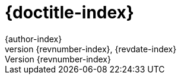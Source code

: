 // adoc to describe items to be set only on the index page

:doctitle: {doctitle-index}
:author: {author-index}
:revdate: {revdate-index}
:revnumber: {revnumber-index}
